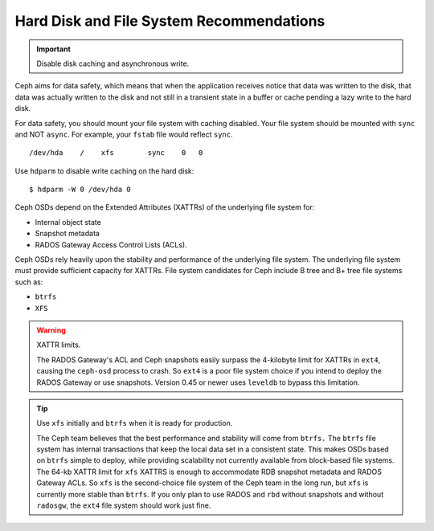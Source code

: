 =========================================
Hard Disk and File System Recommendations
=========================================

.. important:: Disable disk caching and asynchronous write.

Ceph aims for data safety, which means that when the application receives notice that data was 
written to the disk, that data was actually written to the disk and not still in a transient state in 
a buffer or cache pending a lazy write to the hard disk.

For data safety, you should mount your file system with caching disabled. Your file system should be
mounted with ``sync`` and NOT ``async``. For example, your ``fstab`` file would reflect ``sync``. :: 

	/dev/hda    /    xfs        sync    0   0

Use ``hdparm`` to disable write caching on the hard disk:: 

	$ hdparm -W 0 /dev/hda 0 	 

	
Ceph OSDs depend on the Extended Attributes (XATTRs) of the underlying file system for:

- Internal object state
- Snapshot metadata
- RADOS Gateway Access Control Lists (ACLs). 

Ceph OSDs rely heavily upon the stability and performance of the underlying file system. The 
underlying file system must provide sufficient capacity for XATTRs. File system candidates for 
Ceph include B tree and B+ tree file systems such as: 

- ``btrfs``
- ``XFS``

.. warning:: XATTR limits.

   The RADOS Gateway's ACL and Ceph snapshots easily surpass the 4-kilobyte limit for XATTRs in ``ext4``, 
   causing the ``ceph-osd`` process to crash. So ``ext4`` is a poor file system choice if 
   you intend to deploy the RADOS Gateway or use snapshots. Version 0.45 or newer uses ``leveldb`` to
   bypass this limitation.
  
.. tip:: Use ``xfs`` initially and ``btrfs`` when it is ready for production.

   The Ceph team believes that the best performance and stability will come from ``btrfs.`` 
   The ``btrfs`` file system has internal transactions that keep the local data set in a consistent state. 
   This makes OSDs based on ``btrfs`` simple to deploy, while providing scalability not 
   currently available from block-based file systems. The 64-kb XATTR limit for ``xfs``
   XATTRS is enough to accommodate RDB snapshot metadata and RADOS Gateway ACLs. So ``xfs`` is the second-choice 
   file system of the Ceph team in the long run, but ``xfs`` is currently more stable than ``btrfs``.  
   If you only plan to use RADOS and ``rbd`` without snapshots and without ``radosgw``, the ``ext4`` 
   file system should work just fine.

